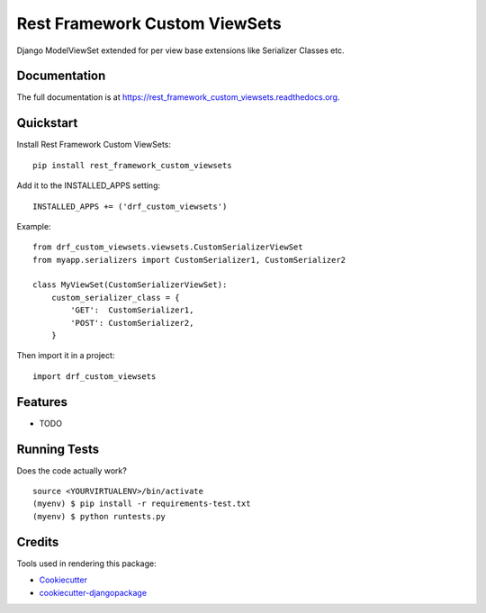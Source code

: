 =============================
Rest Framework Custom ViewSets
=============================

.. image:: https://badge.fury.io/py/rest_framework_custom_viewsets.png
    :target: https://badge.fury.io/py/rest_framework_custom_viewsets

.. image:: https://travis-ci.org/Darwesh27/rest_framework_custom_viewsets.png?branch=master
    :target: https://travis-ci.org/Darwesh27/rest_framework_custom_viewsets

Django ModelViewSet extended for per view base extensions like Serializer Classes etc.

Documentation
-------------

The full documentation is at https://rest_framework_custom_viewsets.readthedocs.org.

Quickstart
----------

Install Rest Framework Custom ViewSets::

    pip install rest_framework_custom_viewsets
Add it to the INSTALLED_APPS setting::

    INSTALLED_APPS += ('drf_custom_viewsets')

Example::

    from drf_custom_viewsets.viewsets.CustomSerializerViewSet
    from myapp.serializers import CustomSerializer1, CustomSerializer2

    class MyViewSet(CustomSerializerViewSet):
        custom_serializer_class = {
            'GET':  CustomSerializer1,
            'POST': CustomSerializer2,
        }


Then import it in a project::

    import drf_custom_viewsets
Features
--------

* TODO

Running Tests
--------------

Does the code actually work?

::

    source <YOURVIRTUALENV>/bin/activate
    (myenv) $ pip install -r requirements-test.txt
    (myenv) $ python runtests.py

Credits
---------

Tools used in rendering this package:

*  Cookiecutter_
*  `cookiecutter-djangopackage`_

.. _Cookiecutter: https://github.com/audreyr/cookiecutter
.. _`cookiecutter-djangopackage`: https://github.com/pydanny/cookiecutter-djangopackage
